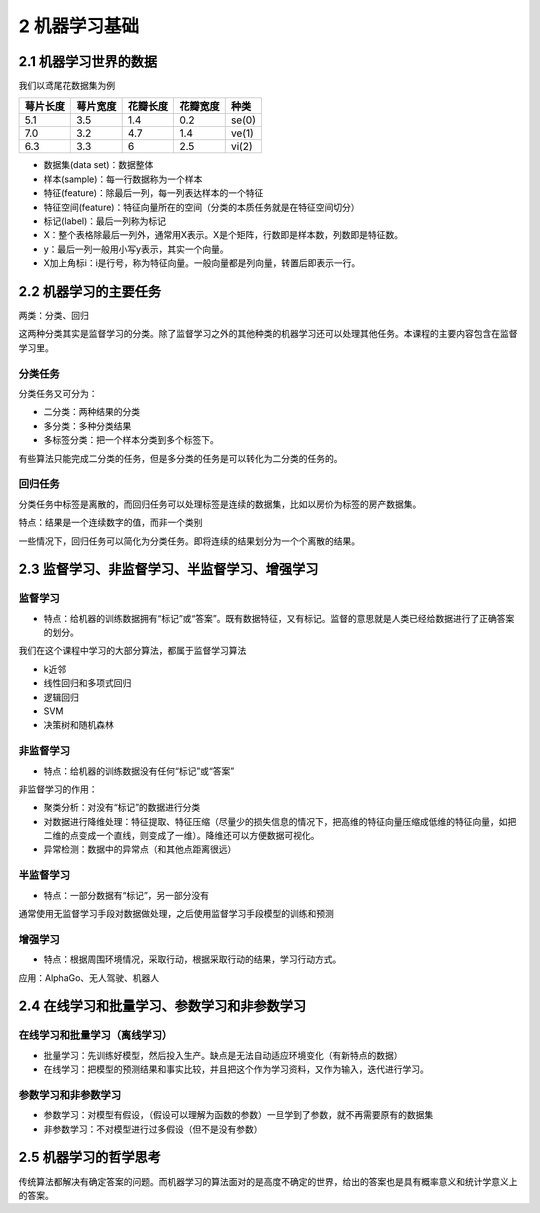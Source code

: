2 机器学习基础
==============

2.1 机器学习世界的数据
----------------------

我们以鸢尾花数据集为例

======== ======== ======== ======== =====
萼片长度 萼片宽度 花瓣长度 花瓣宽度 种类
======== ======== ======== ======== =====
5.1      3.5      1.4      0.2      se(0)
7.0      3.2      4.7      1.4      ve(1)
6.3      3.3      6        2.5      vi(2)
======== ======== ======== ======== =====

-  数据集(data set)：数据整体

-  样本(sample)：每一行数据称为一个样本

-  特征(feature)：除最后一列，每一列表达样本的一个特征

-  特征空间(feature)：特征向量所在的空间（分类的本质任务就是在特征空间切分）

-  标记(label)：最后一列称为标记

-  X：整个表格除最后一列外，通常用X表示。X是个矩阵，行数即是样本数，列数即是特征数。

-  y：最后一列一般用小写y表示，其实一个向量。

-  X加上角标i：i是行号，称为特征向量。一般向量都是列向量，转置后即表示一行。

2.2 机器学习的主要任务
----------------------

两类：分类、回归

这两种分类其实是监督学习的分类。除了监督学习之外的其他种类的机器学习还可以处理其他任务。本课程的主要内容包含在监督学习里。

分类任务
~~~~~~~~

分类任务又可分为：

-  二分类：两种结果的分类
-  多分类：多种分类结果
-  多标签分类：把一个样本分类到多个标签下。

有些算法只能完成二分类的任务，但是多分类的任务是可以转化为二分类的任务的。

回归任务
~~~~~~~~

分类任务中标签是离散的，而回归任务可以处理标签是连续的数据集，比如以房价为标签的房产数据集。

特点：结果是一个连续数字的值，而非一个类别

一些情况下，回归任务可以简化为分类任务。即将连续的结果划分为一个个离散的结果。

2.3 监督学习、非监督学习、半监督学习、增强学习
----------------------------------------------

监督学习
~~~~~~~~

-  特点：给机器的训练数据拥有“标记”或“答案”。既有数据特征，又有标记。监督的意思就是人类已经给数据进行了正确答案的划分。

我们在这个课程中学习的大部分算法，都属于监督学习算法

-  k近邻
-  线性回归和多项式回归
-  逻辑回归
-  SVM
-  决策树和随机森林

非监督学习
~~~~~~~~~~

-  特点：给机器的训练数据没有任何“标记”或“答案”

非监督学习的作用：

-  聚类分析：对没有“标记”的数据进行分类
-  对数据进行降维处理：特征提取、特征压缩（尽量少的损失信息的情况下，把高维的特征向量压缩成低维的特征向量，如把二维的点变成一个直线，则变成了一维）。降维还可以方便数据可视化。
-  异常检测：数据中的异常点（和其他点距离很远）

半监督学习
~~~~~~~~~~

-  特点：一部分数据有“标记”，另一部分没有

通常使用无监督学习手段对数据做处理，之后使用监督学习手段模型的训练和预测

增强学习
~~~~~~~~

-  特点：根据周围环境情况，采取行动，根据采取行动的结果，学习行动方式。

应用：AlphaGo、无人驾驶、机器人

2.4 在线学习和批量学习、参数学习和非参数学习
--------------------------------------------

在线学习和批量学习（离线学习）
~~~~~~~~~~~~~~~~~~~~~~~~~~~~~~

-  批量学习：先训练好模型，然后投入生产。缺点是无法自动适应环境变化（有新特点的数据）
-  在线学习：把模型的预测结果和事实比较，并且把这个作为学习资料，又作为输入，迭代进行学习。

参数学习和非参数学习
~~~~~~~~~~~~~~~~~~~~

-  参数学习：对模型有假设，（假设可以理解为函数的参数）一旦学到了参数，就不再需要原有的数据集
-  非参数学习：不对模型进行过多假设（但不是没有参数）

2.5 机器学习的哲学思考
----------------------

传统算法都解决有确定答案的问题。而机器学习的算法面对的是高度不确定的世界，给出的答案也是具有概率意义和统计学意义上的答案。
